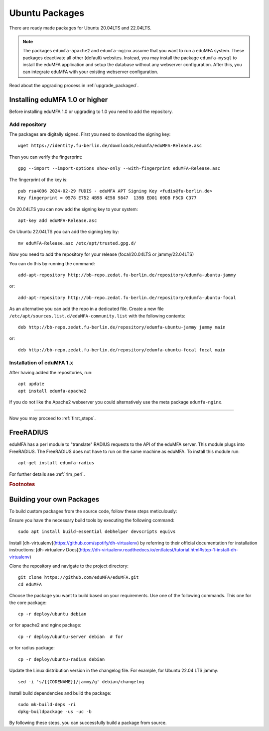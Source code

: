 .. _install_ubuntu:

Ubuntu Packages
---------------

.. index:: ubuntu

There are ready made packages for Ubuntu 20.04LTS and 22.04LTS.

.. note:: The packages ``edumfa-apache2`` and ``edumfa-nginx`` assume
   that you want to run a eduMFA system. These packages deactivate all
   other (default) websites. Instead, you may install the package
   ``edumfa-mysql`` to install the eduMFA application and setup the
   database without any webserver configuration. After this, you can integrate
   eduMFA with your existing webserver configuration.

Read about the upgrading process in :ref:`upgrade_packaged`.

Installing eduMFA 1.0 or higher
....................................

Before installing eduMFA 1.0 or upgrading to 1.0 you need to add the repository.

.. _add_ubuntu_repository:

Add repository
~~~~~~~~~~~~~~

The packages are digitally signed. First you need to download the signing key::

   wget https://identity.fu-berlin.de/downloads/edumfa/eduMFA-Release.asc

Then you can verify the fingerprint::

   gpg --import --import-options show-only --with-fingerprint eduMFA-Release.asc

The fingerprint of the key is::

   pub rsa4096 2024-02-29 FUDIS - eduMFA APT Signing Key <fudis@fu-berlin.de>
   Key fingerprint = 0578 E752 4B98 4E58 9847  139B ED01 69DB F5CD C377

On 20.04LTS you can now add the signing key to your system::

   apt-key add eduMFA-Release.asc

On Ubuntu 22.04LTS you can add the signing key by::

   mv eduMFA-Release.asc /etc/apt/trusted.gpg.d/

Now you need to add the repository for your release (focal/20.04LTS or jammy/22.04LTS)

You can do this by running the command::

   add-apt-repository http://bb-repo.zedat.fu-berlin.de/repository/edumfa-ubuntu-jammy

or::

   add-apt-repository http://bb-repo.zedat.fu-berlin.de/repository/edumfa-ubuntu-focal

As an alternative you can add the repo in a dedicated file. Create a new
file ``/etc/apt/sources.list.d/eduMFA-community.list`` with the
following contents::

   deb http://bb-repo.zedat.fu-berlin.de/repository/edumfa-ubuntu-jammy jammy main

or::

   deb http://bb-repo.zedat.fu-berlin.de/repository/edumfa-ubuntu-focal focal main

Installation of eduMFA 1.x
~~~~~~~~~~~~~~~~~~~~~~~~~~~~~~~

After having added the repositories, run::

   apt update
   apt install edumfa-apache2

If you do not like the Apache2 webserver you could
alternatively use the meta package ``edumfa-nginx``.

------------

Now you may proceed to :ref:`first_steps`.


.. _install_ubuntu_freeradius:

FreeRADIUS
..........

eduMFA has a perl module to "translate" RADIUS requests to the API of the
eduMFA server. This module plugs into FreeRADIUS. The FreeRADIUS does not
have to run on the same machine as eduMFA.
To install this module run::

   apt-get install edumfa-radius

For further details see :ref:`rlm_perl`.

.. rubric:: Footnotes


Building your own Packages
...........................
To build custom packages from the source code, follow these steps meticulously:

Ensure you have the necessary build tools by executing the following command::

   sudo apt install build-essential debhelper devscripts equivs

Install [dh-virtualenv](https://github.com/spotify/dh-virtualenv) by referring to their official documentation
for installation instructions: [dh-virtualenv Docs](https://dh-virtualenv.readthedocs.io/en/latest/tutorial.html#step-1-install-dh-virtualenv)

Clone the repository and navigate to the project directory::

   git clone https://github.com/eduMFA/eduMFA.git
   cd eduMFA

Choose the package you want to build based on your requirements. Use one of the following commands. This one for the core package::

    cp -r deploy/ubuntu debian

or for apache2 and nginx package::

    cp -r deploy/ubuntu-server debian  # for

or for radius package::

    cp -r deploy/ubuntu-radius debian

Update the Linux distribution version in the changelog file. For example, for Ubuntu 22.04 LTS jammy::

    sed -i 's/{{CODENAME}}/jammy/g' debian/changelog

Install build dependencies and build the package::

   sudo mk-build-deps -ri
   dpkg-buildpackage -us -uc -b

By following these steps, you can successfully build a package from source.
